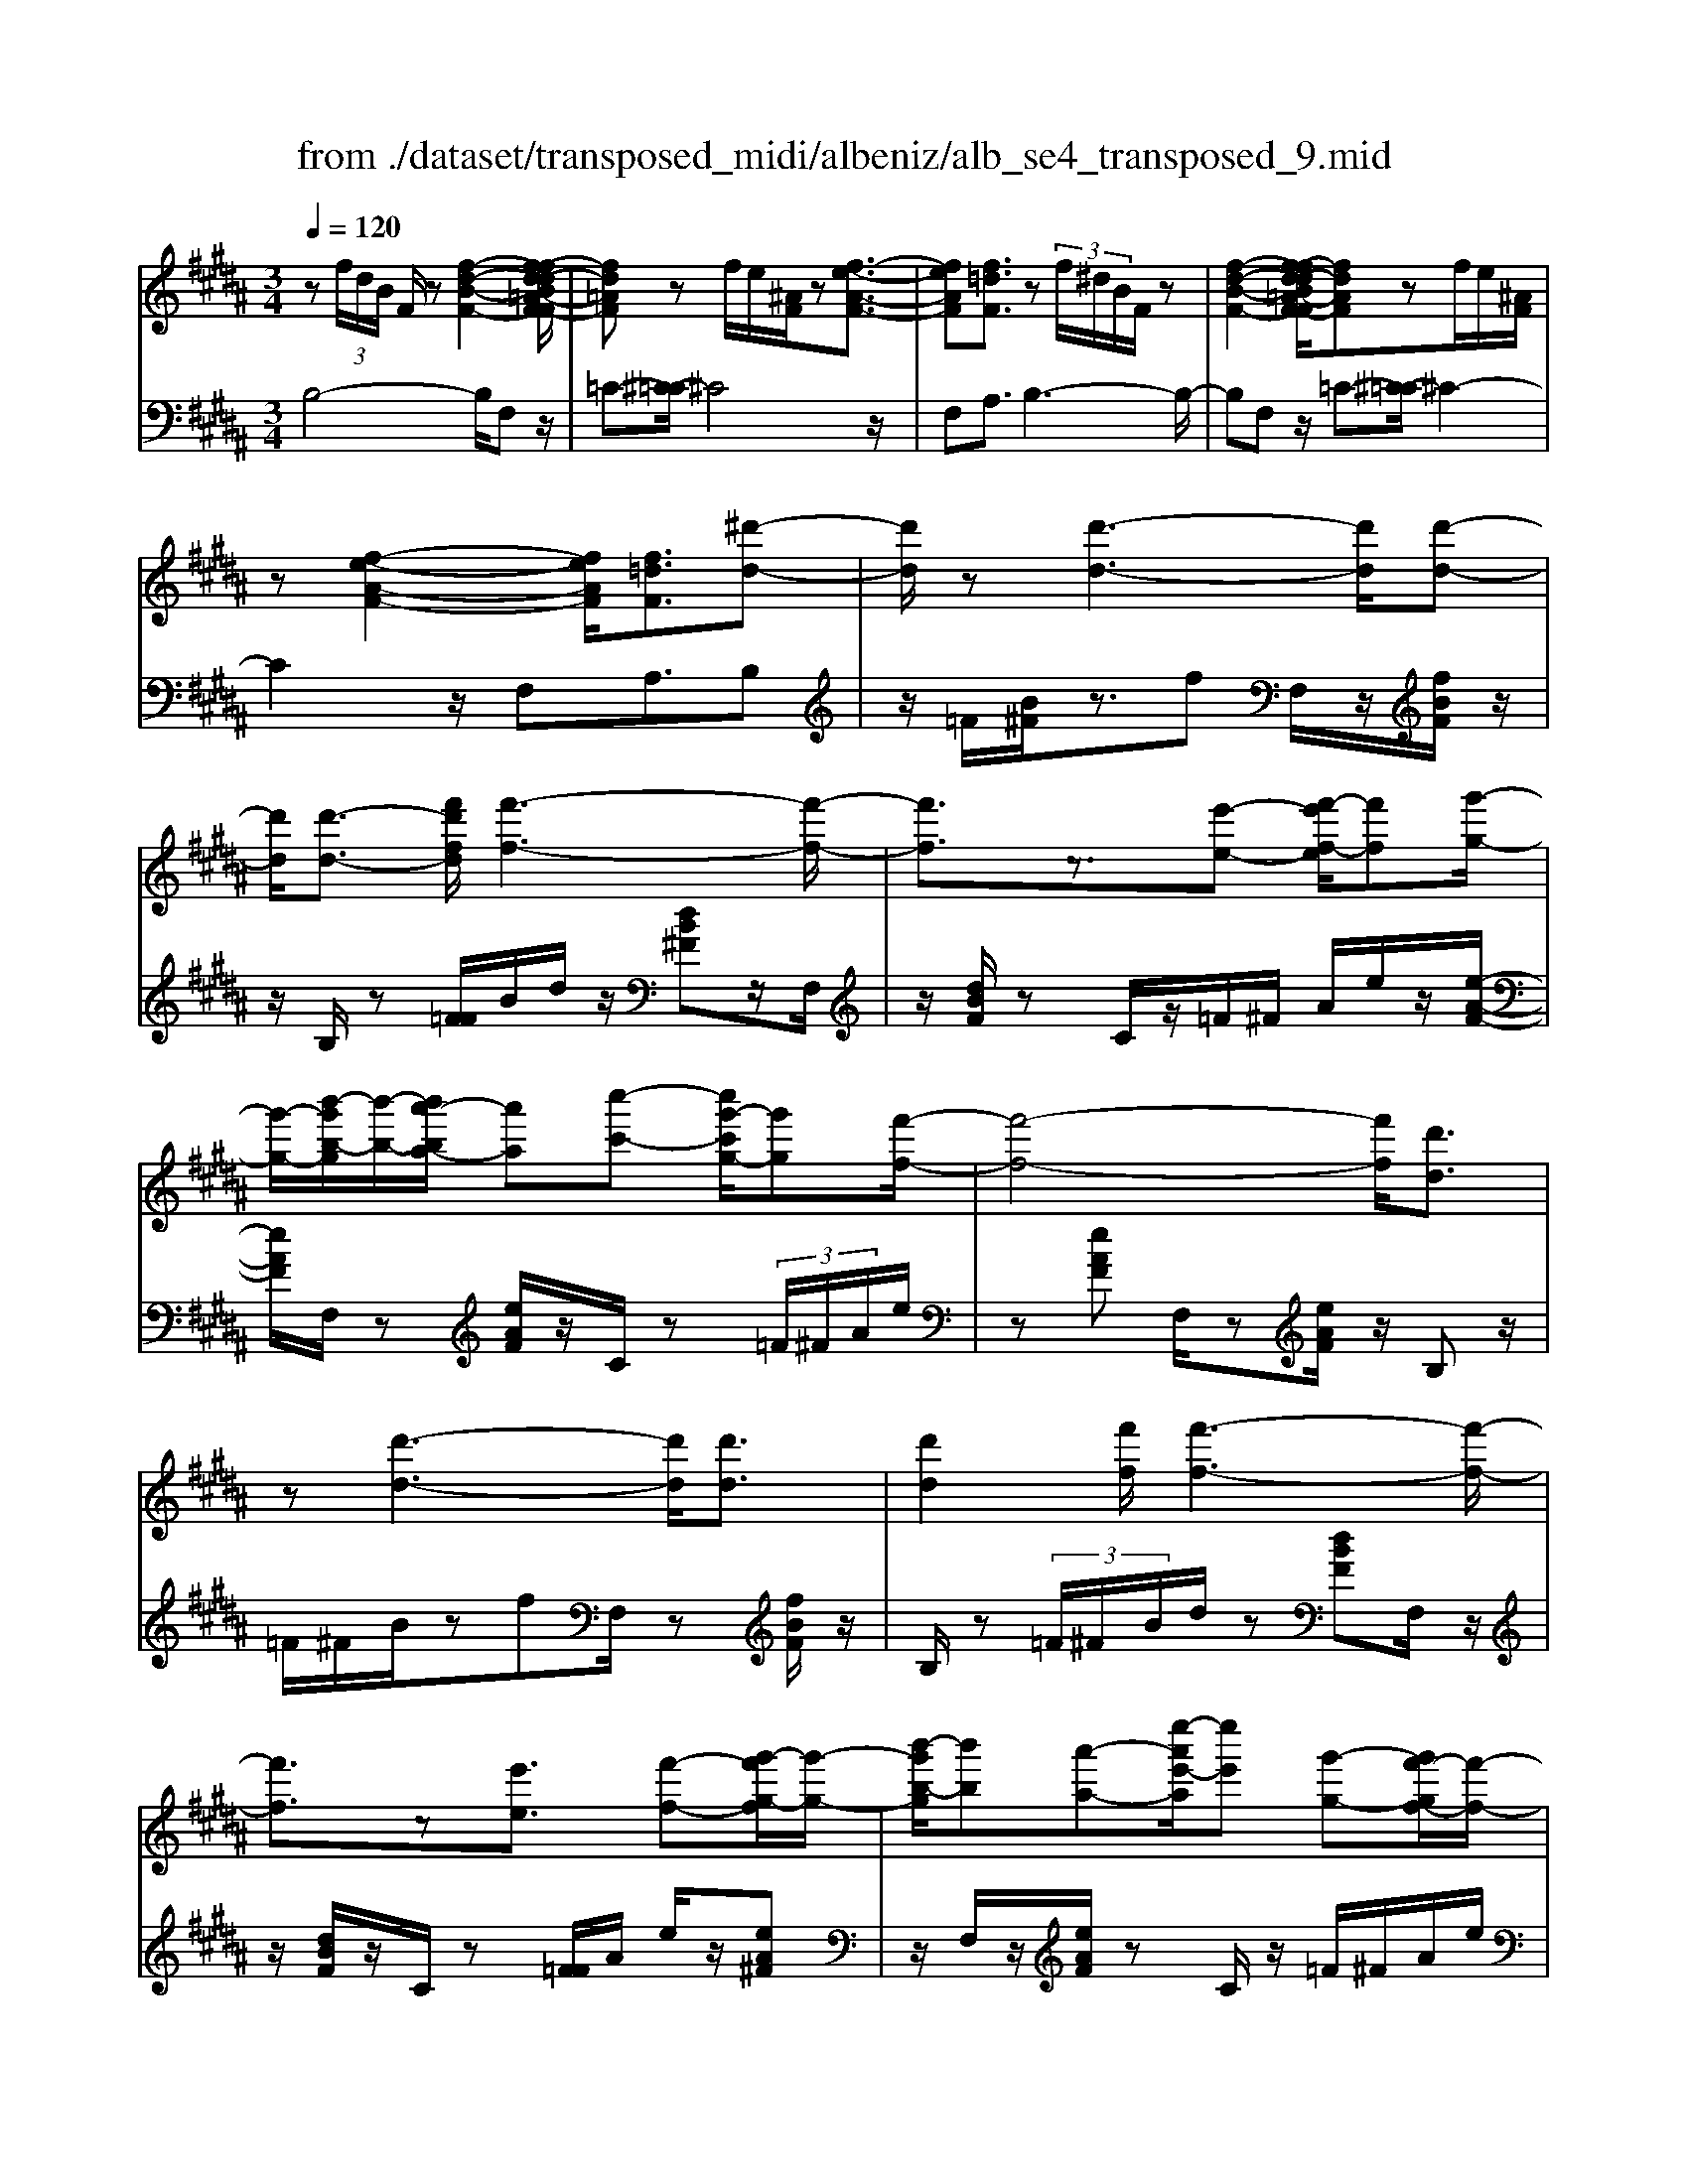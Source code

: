 X: 1
T: from ./dataset/transposed_midi/albeniz/alb_se4_transposed_9.mid
M: 3/4
L: 1/8
Q:1/4=120
% Last note suggests Phrygian mode tune
K:B % 5 sharps
V:1
%%MIDI program 0
z (3f/2d/2B/2 F/2z[f-d-B-F-]2[f-fd-dB=A-F-F]/2| \
[fd=AF]z f/2e/2[^AF]/2z[f-e-A-F-]3/2| \
[feAF][f=dF]3/2z (3f/2^d/2B/2F/2z| \
[f-d-B-F-]2 [f-fd-dB=A-F-F]/2[fdAF]zf/2e/2[^AF]/2|
z[f-e-A-F-]2[feAF]/2[f=dF]3/2[^d'-d-]| \
[d'd]/2z[d'-d-]3[d'd]/2[d'-d-]| \
[d'd]/2[d'-d-]3/2 [f'd'fd]/2[f'-f-]3[f'-f-]/2| \
[f'f]3/2z3/2[e'-e-] [f'-e'f-e]/2[f'f][g'-g-]/2|
[g'-g-]/2[b'-g'b-g]/2[b'-b-]/2[b'a'-ba-]/2 [a'a][c''-c'-] [c''g'-c'g-]/2[g'g][f'-f-]/2| \
[f'-f-]4 [f'f]/2[d'd]3/2| \
z[d'-d-]3 [d'd]/2[d'd]3/2| \
[d'd]2 [f'f]/2[f'-f-]3[f'-f-]/2|
[f'f]3/2z[e'e]3/2 [f'-f-][g'-f'g-f]/2[g'-g-]/2| \
[b'-g'b-g]/2[b'b][a'-a-][e''-a'e'-a]/2[e''e'] [g'-g-][g'f'-gf-]/2[f'-f-]/2| \
[f'f]4 [b'b]3/2z/2| \
z/2[b'b]4[a'-a-][a'-a'a-a]/2|
[a'a]2 [g'g]3/2[d'd][f'f]z/2| \
[g'-g-][g'f'-gf-]/2[f'f]2[e'e]3/2[=c'=a]| \
[e'=a]3/2[d'a]e/2-[d'-e-]2[d'c'-e-]/2[c'-e-]/2| \
[c'e-]4 e/2[b-=f-d-][ba-f-fdc-]/2|
[a=fc][a-f-B-]2[afB]/2[gfB][f-B-]/2[c'fB]| \
[fc]3/2[g-d-][b-gf-d]/2[bf] [a=f][c'^f-]| \
f/2[a=f][f-B-]/2 [b-fB-]2 [bB]/2[b-f-d-]3/2| \
[b=fd][a-f-B-]2[afB]/2[^fc]3/2[g-d-]|
[a-ge-d]/2[ae][e'a]3/2[d'a]3/2[=d'a]3/2| \
[d'd]3/2z3/2[d'-d-]3| \
[d'd]/2[d'd]3/2 [d'd]2 [f'f]/2[f'-f-]3/2| \
[f'-f-]3[f'f]/2z[e'e]3/2|
[f'-f-][g'-f'g-f]/2[g'-g-]/2 [b'-g'b-g]/2[b'b][a'-a-][c''-a'c'-a]/2[c''c']| \
[g'-g-][g'f'-gf-]/2[f'-f-]4[f'f]/2| \
[d'd]3/2z[d'-d-]3[d'd]/2| \
z/2[d'-d-][d'-d'd-d]/2 [d'd]3/2[f'f]/2 [f'-f-]2|
[f'f]3z3/2[e'-e-][f'-e'f-e]/2| \
[f'-f-]/2[g'-f'g-f]/2[g'g] [b'-b-][b'a'-ba-]/2[a'a][e''-e'-][e''g'-e'g-]/2| \
[g'g][f'f]3 [f'-c'-=g-][f'=f'-c'g]/2f'/2-| \
=f'/2[^f'f]3/2 z[f'-f-]3|
[f'-f-]/2[f'-f'f-f]/2[f'f] [=a'a][=g'g] z/2[b'b][c''-c'-]/2| \
[c''c']/2[f''f']z/2 [e''e']3/2[f'f]3/2z| \
[f'-f-]3[f'-f-]/2[f'-f'f-f]/2 [f'f][=a'-a-]| \
[=a'=g'-ag-]/2[g'g]/2z/2[b'-b-][c''-b'c'-b]/2[c''c']/2f'/2- [f''-f']f''/2[e''-e'-]/2|
[e''-e'-]/2[e''f'-e'f-]/2[f'f]2[f'-e'-f-]2[f'e'f]/2[f'-=d'-f-]/2| \
[f'-=d'f-]2 [f'^d'f][c'ae] z/2[b-d-][ba-=g-dc-]/2| \
[a=gc]/2z/2[^gB] [fd]3/2efz/2| \
=g-[^g-=g]/2^g/2 z/2b-[be-]/2 e/2[e-A-]/2[g-e-A-]|
[geA]e/2-[d'e-]4[a-e-]/2| \
[a-e]/2a/2z  (3f/2d/2B/2F/2z[f-d-B-F-]3/2| \
[f-d-B-F-]/2[f-fd-dB=A-F-F]/2[fdAF] zf/2e/2 [^AF]/2z[f-e-A-F-]/2| \
[feAF]2 [f=dF]3/2z (3f/2^d/2B/2F/2|
z[f-d-B-F-]2[f-fd-dB=A-F-F]/2[fdAF]zf/2| \
e/2[AF]/2z [f-e-A-F-]2 [feAF]/2[f=dF]3/2| \
[f=d]/2z/2[fd]/2z[fd]/2z/2[fd]/2 z/2[fd]/2z| \
[f=d]/2z/2[fd]/2z[fd]/2z/2[fd]/2 z/2[fd]/2z|
[f=d]/2z/2[fd]/2z[d'-fd]/2d'/2-[d'-fd]/2 d'/2-[d'-fd]/2d'/2-[d'-fd]/2| \
=d'-[d'-fd]/2d'/2- [d'-fd]/2d'-[d'-fd]/2 d'/2-[d'-fd]/2d'/2-[d'-fd]/2| \
=d'-[d'-fd]/2d'/2- [d'-fd]/2d'/2-[d'-fd]/2d'[d'=g-][c'g-]/2| \
[=d'=g-]/2[c'b-g-]/2[bg-]/2g/2- [c'g][d'd-] [bd-]d/2[d'-g-]/2|
[=d'=g-]/2[c'g-]/2[d'g-]/2[c'b-g-]/2 [bg-]/2g/2-[c'g] [d'd-][bd-]| \
=d/2[=ad-][=gd-]/2 [ad]/2[gf-c-]/2[f-c]/2f/2- [fc][gd]| \
[=ae]z/2[bf][ae]z/2 [=g=d][ae]| \
[f-c-]2 [fc]/2[f=d]/2z [fd]/2z/2[fd]/2z/2|
[f=d]/2z[fd]/2 z/2[fd]/2z/2[fd]/2 z[fd]/2z/2| \
[f=d]/2z/2[fd]/2z[fd]/2z/2[fd]/2 z[d'-fd]/2d'/2-| \
[=d'-fd]/2d'/2-[d'-fd]/2d'-[d'-fd]/2d'/2-[d'-fd]/2 d'/2-[d'-fd]/2d'-| \
[=d'-fd]/2d'/2-[d'-fd]/2d'/2- [d'-fd]/2d'-[d'-fd]/2 d'/2-[d'-fd]/2d'-|
[=d'-fd]/2d'/2[d'=g-] [c'g-]/2[d'g-]/2[c'b-g-]/2[bg-]/2 g/2-[c'g][d'-d-]/2| \
[=d'd-]/2d/2-[bd] [d'=g-][c'g-]/2[d'g-]/2 [c'b-g-]/2[bg-]/2g/2-[c'-g-]/2| \
[c'=g]/2[=d'd-]d/2- [bd][dB] [dB]z/2[d-A-]/2| \
[=dA]/2[dB][fc]z/2[eB]/2z/2 [dA-=G-][A-G-]/2[cA-G-]/2|
[=dcA=G]/2[BF]3/2 G/2>F/2B2-B/2z/2| \
[cA][cA]3/2[cB][cB]z/2[cB]| \
[cB][cA]3/2[c-B][c-A]c/2[c'-b]| \
[c'-a]c'/2f'-[f'-f'a-=g-]/2[f'a-g-]2[e'-a-g-]|
[e'a=g]/2[a-g-][=d'-a-ag-g]/2 [d'a-g-]/2[a-g-]/2[c'-ag] [c'bf-]/2[c'f]/2b/2[=a-e-]/2| \
[=a=g-e=d-]/2[gf-dc-]/2[f-c] [fd-]d/2[f-c-]2[fc]/2| \
[cA][cA]3/2[cB][cB]z/2[cB]| \
[cB]z/2[c-A-][c-cB-A]/2[c-B]/2c/2- [cA-][c'-b-A]/2[c'-b]/2|
c'/2-[c'a-][c'-a=a-]/2 [c'a][=d'a-]3/2[d'c'a-]/2[c'a]/2b/2-| \
b3/2b/2 [c'=a-]/2[e'a-]/2[c'a-]/2a/2 a/2b/2z/2b/2| \
c'/2b/2<=a/2=d'/2 b/2c'/2a2-a/2[c-B-]/2| \
[c-B]2 [c-A-]2 [cA]/2[c-B-]3/2|
[c-B][cA]3/2 (3c''=d''e''f''/2e''/2c''/2| \
 (3a'=d''c'' =g'/2f'3/2 z[c-A-]| \
[cA]3/2[c-B-]2[c-B]/2 [cA]c''/2z/2| \
=d''/2e''/2 (3f''e''c''a'/2 (3d''c''=g'f'/2-|
f'/2-[f'e']/2 (3f'=g'b'=a'/2 (3f'e'g'f'/2| \
=d'/2 (3c'd'e'f'/2 (3e'c'd'b/2c'/2| \
=a/2z/2b/2=g<f[eB-]/2 [fB-]/2[gB]/2[fc-]/2[gc-]/2| \
[fc]/2[eB-]/2[=gfB-]/2[fc-B]/2 [gc-]/2[fc]/2[eB-]/2[fB-]/2 [gB]/2[fc]3/2|
z6| \
z3/2 (3f/2d/2B/2F/2z [f-d-B-F-]2| \
[fdBF]/2[fd=AF]3/2 z[fe]/2^A/2 F/2z/2[f-e-A-F-]| \
[feAF]3/2[f=dF]3/2z  (3f/2^d/2B/2F/2z/2|
z/2[f-d-B-F-]2[fdBF]/2[fd=AF]3/2z[fe]/2| \
A/2F/2z/2[f-e-A-F-]2[feAF]/2 [f=dF]3/2[^d'-d-]/2| \
[d'd]z [d'-d-]3[d'd]/2[d'-d-]/2| \
[d'd][d'd]2[f'f]/2[f'-f-]2[f'-f-]/2|
[f'-f-]2 [f'f]/2z[e'e]3/2[f'-f-]| \
[g'-f'g-f]/2[g'-g-]/2[b'-g'b-g]/2[b'b][a'-a-][c''-a'c'-a]/2 [c''c'][g'-g-]| \
[g'f'-gf-]/2[f'-f-]4[f'f]/2[d'-d-]| \
[d'd]/2z[d'-d-]3[d'd]/2z/2[d'-d-]/2|
[d'-d-]/2[d'-d'd-d]/2[d'd]3/2[f'f]/2[f'-f-]3| \
[f'f]2 z3/2[e'-e-][f'-e'f-e]/2[f'-f-]/2[g'-f'g-f]/2| \
[g'g][b'-b-] [b'a'-ba-]/2[a'a][e''-e'-][e''g'-e'g-]/2[g'g]| \
[f'-f-]4 [f'f][b'-b-]|
[b'b]/2z[b'-b-]3[b'-b-]/2[b'a'-ba-]/2[a'-a-]/2| \
[a'a]/2[a'-a-]2[a'a]/2[g'-g-] [g'd'-gd-]/2[d'd]/2z/2[f'-f-]/2| \
[f'f]/2[g'g]3/2 [f'-f-]2 [f'f]/2[e'-e-][e'=c'-=a-e]/2| \
[=c'=a]/2a/2-[e'-a] e'/2[d'a][d'-e-]2[d'e-]/2|
[c'-e-]4 [c'e-][b-=f-ed-]/2[b-f-d-]/2| \
[b=fd]/2[a-f-c-][a-af-fcB-]/2 [afB]2 z/2[gfB][c'-f-B-]/2| \
[c'=f-B-]/2[fB]/2[^f-c-] [g-fd-c]/2[gd][b-f-][ba-f=f-]/2[af]/2^f/2-| \
[c'f][a=f] B/2-[b-f-B-]2[bfB]/2[b-f-d-]|
[b=fd]3/2[a-f-B-]2[afB]/2 [^fc]3/2[g-d-]/2| \
[gd][a-e-] [e'-a-ae]/2[e'a][d'a]3/2[=d'-a-]| \
[=d'a]/2z/2[^d'd]3/2z[d'-d-]2[d'-d-]/2| \
[d'd]z/2[d'-d-][d'-d'd-d]/2[d'd]3/2[f'f]/2[f'-f-]|
[f'f]4 z3/2[e'-e-]/2| \
[e'-e-]/2[f'-e'f-e]/2[f'-f-]/2[g'-f'g-f]/2 [g'g][b'-b-] [b'a'-ba-]/2[a'a][c''-c'-]/2| \
[c''-c'-]/2[c''g'-c'g-]/2[g'g] [f'-f-]4| \
[f'f][d'd]3/2z[d'-d-]2[d'-d-]/2|
[d'd][d'd]3/2[d'-d-]3/2 [f'd'fd]/2[f'-f-]3/2| \
[f'-f-]3[f'f]/2z3/2[e'-e-]| \
[f'-e'f-e]/2[f'f][g'-g-][b'-g'b-g]/2[b'b] [a'-a-][e''-a'e'-a]/2[e''-e'-]/2| \
[e''e']/2[g'-g-][g'f'-gf-]/2 [f'-f-]2 [f'f]/2[f'-c'-=g-][f'=f'-c'g]/2|
=f'[^f'f]3/2z[f'-f-]2[f'-f-]/2| \
[f'-f-][f'-f'f-f]/2[f'f][=a'a][=g'g]z/2[b'b]| \
[c''c']z/2[f''f'][e''e']3/2 [f'f]3/2z/2| \
z/2[f'-f-]3[f'-f-]/2 [f'-f'f-f]/2[f'f][=a'-a-]/2|
[=a'a]/2[=g'g]z/2 [b'b][c''c'] f'/2-[f''-f'][f''e''-e'-]/2| \
[e''e'][f'-f-]2[f'f]/2[f'-e'-f-]2[f'e'f]/2| \
[f'-=d'-f-]2 [f'-d'f-]/2[f'^d'f][c'ae]z/2[b-d-]| \
[ba-=g-dc-]/2[agc]/2z/2[^gB][fd]3/2 ef|
 (3=g2^g2b2 e[g-e-A-]| \
[ge-A-][eA]/2[d'e-]4e/2-| \
[a-e]a/2z[fd]/2B/2F/2 z/2[f-d-B-F-]3/2| \
[fdBF][fd=AF]3/2z (3f/2e/2^A/2F/2z|
[f-e-A-F-]2 [f-fe=d-AF-F]/2[fdF]z3/2[f^d]/2B/2| \
F/2z/2[f-d-B-F-]2[fdBF]/2[fd=AF]3/2z| \
 (3f/2e/2A/2F/2z[f-e-A-F-]2[feAF]/2[f-=d-F-]| \
[f-fd-=dF-F]/2[f^dF]z/2 [dB]/2z[fd]/2 z[bf]/2z/2|
z/2[d'b]/2z/2[f'd']/2 z[b'f']/2z[d'b]/2z| \
[f'd']/2z[b'f']/2 z[d''b']/2z3/2[f''d'']/2z/2| \
[d''-b'-]/2[b''-d''-b'-]4[b''-d''-b'-]3/2| \
[b''-d''b']3[b''d-B-D-]/2[d-B-D-]2[d-B-D-]/2|
[d-B-D-]6|[dBD]3/2
V:2
%%MIDI program 0
B,4- B,/2F,z/2| \
=C-[^C-=C]/2^C4z/2| \
F,A,3/2B,3-B,/2-| \
B,F, z/2=C-[^C-=C]/2 ^C2-|
C2 z/2F,A,3/2B,| \
z/2=F/2[B^F]/2z3/2f F,/2z/2[fBF]/2z/2| \
z/2B,/2z [F=F]/2B/2d/2z/2 [dB^F]z/2F,/2| \
z/2[dBF]/2z C/2z/2=F/2^F/2 A/2e/2z/2[e-A-F-]/2|
[eAF]/2F,/2z [eAF]/2z/2C/2z (3=F/2^F/2A/2e/2| \
z[eAF] F,/2z[eAF]/2 z/2B,z/2| \
=F/2^F/2B/2zfF,/2 z[fBF]/2z/2| \
B,/2z (3=F/2^F/2B/2d/2z [dBF]F,/2z/2|
z/2[dBF]/2z/2C/2 z[F=F]/2A/2 e/2z/2[eA^F]| \
z/2F,/2z/2[eAF]/2 zC/2z/2 =F/2^F/2A/2e/2| \
z/2[eAF]z/2 F,/2z/2[=dAF]/2z^Dz/2| \
[B=G]/2d/2g/2z/2 [dB]z/2D/2 z/2[cG]/2z|
E/2z[BA]/2 e/2z=cz/2C/2z/2| \
[dG]/2zCz/2[G=G]/2c/2 z^G-| \
G/2-[gG-]3/2 [f-G][fC]/2z (3=G/2^G/2=A/2G/2-| \
G=c d3/2^c-[cC,]/2z|
=C/2^C/2[DC]/2zC2-C/2C| \
z/2[A-C-][B-AC-]/2 [BC-][d-C-] [dc-C-]/2[cC-][=f-C-]/2| \
[=fC-]/2[cC]3/2 C/2z[c=c]/2 d/2^c/2z| \
c2- c/2c-[cA-F-]/2 [AF-][B-F-]|
[BF-]/2[cF-]3/2 [g-F-][gf-F-]/2[fF-][eF]3/2| \
B,z [F=F]/2B/2z3/2^fF,/2| \
z/2[fBF]/2z B,/2z (3=F/2^F/2B/2d/2z| \
[dBF]F,/2z/2 [dBF]/2zC/2 z/2=F/2^F/2A/2|
e/2z/2[eAF] z/2F,/2z/2[eAF]/2 zC/2z/2| \
=F/2^F/2A/2e/2 z/2[eAF]F,/2 z[eAF]/2z/2| \
z/2B,z/2 [F=F]/2B/2z ^fz/2F,/2| \
z/2[fBF]/2z B,/2z/2=F/2^F/2 [dB]/2z[d-B-F-]/2|
[dBF]/2F,/2z [dBF]/2zC/2 z/2=F/2^F/2[eA]/2| \
z[eAF] F,/2z[eAF]/2 z/2C/2z| \
 (3=F/2^F/2A/2e/2z[eAF]3/2 =A,-[GA,-]/2[AA,-]/2| \
=A,/2=Dz/2 G/2A/2[BA]/2zAA,/2|
z[=c=AD]/2z/2 E/2z (3G/2A/2B/2A/2z| \
=AA,/2z/2 [=gcA]/2z=Dz/2 (3^G/2A/2B/2| \
=A/2zAA,/2z/2[=cAD]/2 zE/2z/2| \
z/2[=AG]/2B/2A/2 zA- [AA,]/2z[=gcA]/2|
z=d c/2d/2[c=c-]/2c/2 z/2^cA/2-| \
AF- [B-F]/2B/2z/2=G^G3/2| \
DE z/2[=A-=C-][AG-^C-=C]/2 [G-^C-]2| \
[G-C-]4 [GC]F,-|
F,/2 (3=F/2^F/2G/2F3/2F3/2F,-[F-F,-]/2| \
[FF,]B,4-B,/2F,/2-| \
F,/2z/2=C- [^C-=C]/2^C3-C/2-| \
C/2z/2F, A,3/2B,2-B,/2-|
B,2 F,z/2=C-[^C-=C]/2^C-| \
C3-C/2F,-[A,-F,]/2A,| \
Bz/2[B=A]/2 A/2=GAz/2B| \
cB3/2 (3A/2B/2A/2F2-F/2-|
F2- F/2B=A/2 B/2[A=G-]/2G/2z/2| \
=AB cz/2B^A/2B/2[AF-]/2| \
F4- F/2[B-E-]3/2| \
[BE]3[F-B,-]2[FB,]/2[B-E-]/2|
[BE]4 [F-B,-]2| \
[FB,]/2[cF-][BF-][A-F-]2[AF-]/2[BF-]| \
[cF-]F/2-[=dF-][cF-]F/2- [BF-][cF-]| \
[AF-]F/2FBz/2  (3=A/2B/2A/2=G|
=Az/2BcBz/2 (3^A/2B/2A/2| \
F4- FB| \
=A/2B/2[A=G-]/2G/2 z/2ABz/2c| \
BA/2B/2 A/2F3-F/2-|
F-[B-FE-]/2[BE]4[F-B,-]/2| \
[FB,]2 [B-E-]4| \
[BE]/2[F-B,-]2[FB,]/2=A z/2[A=G]/2G/2F/2-| \
F3/2-[=A-F]/2 A/2z/2=G/2[E-F,-]2[E-F,-]/2|
[EF,]/2[=DB,-]3/2 [E-B,-][ED-B,-]/2[DB,-]2B,/2| \
F3-F/2 (3EF=G=A/2| \
=G/2E<FG/2=A/2[GF-]/2 F/2z/2 (3g/2a/2g/2| \
fz3/2F,/2z  (3c/2=d/2c/2F-|
F/2-[c-F-][f-cF-]/2 [fF-]/2F/2-[e-F-] [e=d-F-]/2[dF-]/2F/2-[cF-]/2| \
[BF-]/2[AF-]3/2 [BF-]3/2[A-F-]2[AF]/2| \
F3-F/2 (3EF=G=A/2| \
=G/2z/2E/2F-[GF]/2=A/2G/2 F-[gF]/2a/2|
=g/2f-[g-f=A-]/2 [gA][f-=d-]2[fd-]/2[g-d-]/2| \
[=g=d-]2 [ed-][gd-] d/2[g-d-]3/2| \
[=g=d-][fd-] [gd-]3/2[f-d-]2[fd]/2| \
=G-[GG]/2=A/2 [GF-]/2FC/2 F<G|
=G/2=A/2G/2F-[cF]/2 (3=defe/2c/2| \
 (3A=dc =G<F  (3G/2=A/2G/2F-| \
F/2C/2F<=G (3G/2=A/2G/2 F>c| \
=d/2 (3efec/2A/2 (3dc=GF/2-|
F/2-[FE]/2 (3F=GB (3=AFEG/2F/2| \
 (3=DCD E/2 (3FECD/2B,/2C/2| \
=A,/2z/2B,/2=G,F,3/2 [G-C-][^A-GF-C]/2[A-F-]/2| \
[AF]/2[=GC]3/2 [A-F-][AG-FC-]/2[GC][AF]3/2|
F2- F/2F2-F/2F-| \
F/2B,4-B,/2F,| \
z/2=C-[^C-=C]/2 ^C4| \
z/2F,A,3/2B,3-|
B,3/2F,z/2=C- [^C-=C]/2^C3/2-| \
C2- C/2z/2F, A,3/2B,/2-| \
B,/2z/2=F/2[B^F]/2 z3/2fF,/2z/2[fBF]/2| \
zB,/2z[F=F]/2B/2d/2 z/2[dB^F]z/2|
F,/2z/2[dBF]/2zC/2z/2=F/2 ^F/2A/2e/2z/2| \
[eAF]F,/2z[eAF]/2z/2C/2 z=F/2^F/2| \
[eA]/2z[eAF]F,/2z [eAF]/2z/2B,| \
z[F=F]/2B/2 z^f F,/2z[fBF]/2|
z/2B,/2z  (3=F/2^F/2B/2d/2z[dBF]F,/2| \
z[dBF]/2z/2 C/2z (3=F/2^F/2A/2e/2z/2[e-A-F-]/2| \
[eAF]/2z/2F,/2z/2 [eAF]/2zC/2 z/2=F/2^F/2A/2| \
e/2z/2[eAF] z/2F,/2z/2[=dAF]/2 z^D|
z/2 (3=G/2B/2d/2g/2 z/2[dB]z/2 D/2z/2[cG]/2z/2| \
z/2E/2z [BA]/2e/2z =cz/2C/2| \
z/2[dG]/2z Cz/2[G=G]/2 c/2z^G/2-| \
G-[g-G-] [gf-G-]/2[fG]C/2 z (3=G/2^G/2=A/2|
 (3G2=c2d2 ^c-[cC,]/2z/2| \
z/2=C/2^C/2[DC]/2 zC2-C/2C/2-| \
C/2z/2[A-C-] [B-AC-]/2[BC-][d-C-][dc-C-]/2[cC-]| \
[=fC-][cC]3/2C/2z [c=c]/2d/2^c/2z/2|
z/2c2-c/2c- [cA-F-]/2[AF-][B-F-]/2| \
[BF-][cF-]3/2[g-F-][gf-F-]/2 [fF-][e-F-]| \
[eF]/2z/2B, z/2=F/2^F/2B/2 zf| \
F,/2z[fBF]/2 z/2B,/2z =F/2^F/2[dB]/2z/2|
z/2[dBF]F,/2 z[dBF]/2z/2 C/2z=F/2| \
F/2[eA]/2z [eAF]F,/2z/2 [eAF]/2zC/2| \
z/2=F/2^F/2A/2 e/2z/2[eAF] z/2F,/2z/2[eAF]/2| \
zB, z/2=F/2[B^F]/2zfz/2|
F,/2z/2[fBF]/2zB,/2z [F=F]/2B/2d/2z/2| \
[dBF]z/2F,/2 z/2[dBF]/2z C/2z/2=F/2^F/2| \
[eA]/2z[eAF]F,/2z [eAF]/2z/2C/2z/2| \
z/2 (3=F/2^F/2A/2e/2 z[eAF]3/2=A,-[AGA,-]/2|
=A,=D z/2 (3G/2A/2B/2A/2 zA| \
=A,/2z[=cAD]/2 z/2E/2z [AG]/2B/2A/2z/2| \
=Az/2A,/2 z/2[=gcA]/2z =Dz/2[A^G]/2| \
B/2=A/2z/2Az/2A,/2z/2 [=cAD]/2zE/2|
z/2G/2=A/2B/2 A/2z/2A3/2A,/2z/2[=gcA]/2| \
z=d c/2d/2c/2=c-[^c-=c]/2^c/2z/2| \
A-[AF-]/2FB=G^G3/2| \
DE z/2[=A=C]3/2 [G-^C-]2|
[G-C-]4 [G-C-][GCF,-]/2F,/2-| \
F,/2=F/2^F/2[GF-]/2 FF3/2F,3/2-| \
[F-F,][FB,-]/2B,4z/2| \
F,=C3/2^C3-C/2-|
CF, A,3/2B,2-B,/2-| \
B,2 F,z/2=C3/2^C-| \
C3-C/2F,A,3/2| \
B,3/2F/2 zB/2zd/2z/2f/2|
zb/2zd'/2z/2f/2 zb/2z/2| \
z/2d'/2z f'/2z3/2 b'/2zb/2-| \
[f'-b-]6| \
[f'-b]3[f'B,-F,-B,,-]/2[B,-F,-B,,-]2[B,-F,-B,,-]/2|
[B,-F,-B,,-]6|[B,F,B,,]3/2

